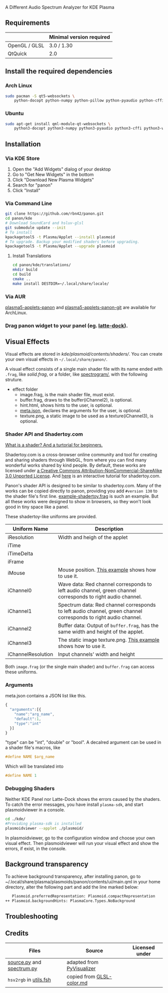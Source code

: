 A Different Audio Spectrum Analyzer for KDE Plasma

[[../../wiki/Previews][file:../../wiki/plasmoid/preview.png]] 

** Contents                                                        :noexport:
:PROPERTIES:
:TOC:      this
:END:
  - [[#requirements][Requirements]]
  -  [[#install-the-required-dependencies][Install the required dependencies]]
    -  [[#arch-Linux][Arch Linux]]
    -  [[#ubuntu][Ubuntu]]
  -  [[#installation][Installation]]
    -  [[#via-kde-store][Via KDE Store]]
    -  [[#via-command-line][Via Command Line]]
    -  [[#via-aur][Via AUR]]
    -  [[#drag-panon-widget-to-your-panel-eg-latte-dock][Drag panon widget to your panel]]
  -  [[#visual-effects][Visual Effects]]
    -  [[#debugging-shaders][Debugging Shaders]]
  -  [[#troubleshooting][Troubleshooting]]
  -  [[#credits][Credits]]

** Requirements

|               | Minimal version required |
|---------------+--------------------------|
| OpenGL / GLSL | 3.0 / 1.30               |
| QtQuick       | 2.0                      |

** Install the required dependencies
   
*** Arch Linux
#+BEGIN_SRC sh
sudo pacman -S qt5-websockets \
    python-docopt python-numpy python-pillow python-pyaudio python-cffi python-websockets 
#+END_SRC

*** Ubuntu
#+BEGIN_SRC sh
sudo apt-get install qml-module-qt-websockets \
    python3-docopt python3-numpy python3-pyaudio python3-cffi python3-websockets python3-pil 
#+END_SRC

** Installation
*** Via KDE Store

1. Open the "Add Widgets" dialog of your desktop
2. Go to "Get New Widgets" in the bottom
3. Click "Download New Plasma Widgets"
4. Search for "panon"
5. Click "Install"

*** Via Command Line

#+BEGIN_SRC sh
git clone https://github.com/rbn42/panon.git
cd panon/kde
# Download SoundCard and hsluv-glsl
git submodule update --init
# To install
kpackagetool5 -t Plasma/Applet --install plasmoid
# To upgrade. Backup your modified shaders before upgrading.
kpackagetool5 -t Plasma/Applet --upgrade plasmoid
#+END_SRC

**** Install Translations
#+BEGIN_SRC sh
cd panon/kde/translations/
mkdir build
cd build 
cmake ..
make install DESTDIR=~/.local/share/locale/
#+END_SRC

*** Via AUR
[[https://aur.archlinux.org/packages/plasma5-applets-panon/][plasma5-applets-panon]] and [[https://aur.archlinux.org/packages/plasma5-applets-panon-git/][plasma5-applets-panon-git]] are available for ArchLinux. 

*** Drag panon widget to your panel (eg. [[https://github.com/psifidotos/Latte-Dock][latte-dock]]).
[[file:../../wiki/plasmoid/step1.png]]
[[file:../../wiki/plasmoid/step2.png]]

** Visual Effects

Visual effects are stored in [[kde/plasmoid/contents/shaders/]]. You can create your own visual effects in =~/.local/share/panon/=.

A visual effect consists of a single main shader file with its name ended with =.frag=, like [[kde/plasmoid/contents/shaders/solid.frag][solid.frag]], or a folder, like [[file:kde/plasmoid/contents/shaders/spectrogram][spectrogram/]], with the following struture.
- effect folder
  - image.frag, is the main shader file, must exist.
  - buffer.frag, draws to the buffer(iChannel2), is optional.
  - hint.html, shows hints to the user, is optional.
  - [[#arguments][meta.json]], declares the arguments for the user, is optional.
  - texture.png, a static image to be used as a texture(iChannel3), is optional.

*** Shader API and Shadertoy.com

[[https://gamedevelopment.tutsplus.com/tutorials/a-beginners-guide-to-coding-graphics-shaders--cms-23313][What is a shader? And a turtorial for beginners.]]

Shadertoy.com is a cross-browser online community and tool for creating and sharing shaders through WebGL, from where you can find many wonderful works shared by kind people. By default, these works are licensed under [[https://www.shadertoy.com/terms][a Creative Commons Attribution-NonCommercial-ShareAlike 3.0 Unported License]]. And [[https://www.shadertoy.com/view/Md23DV][here]] is an interactive tutorial for shadertoy.com.

Panon's shader API is designed to be similar to shadertoy.com. Many of the works can be copied directly to panon, providing you add =#version 130= to the shader file's first line. [[https://github.com/rbn42/panon-effects/blob/master/effects/example-shadertoy.frag][example-shadertoy.frag]] is such an example. But all these works were designed to show in browsers, so they won't look good in tiny space like a panel.

These shadertoy-like uniforms are provided. 
| Uniform Name       | Description                                                                                                                                               |
|--------------------+-----------------------------------------------------------------------------------------------------------------------------------------------------------|
| iResolution        | Width and heigh of the applet                                                                                                                             |
| iTime              |                                                                                                                                                           |
| iTimeDelta         |                                                                                                                                                           |
| iFrame             |                                                                                                                                                           |
| iMouse             | Mouse position. [[https://github.com/rbn42/panon-effects/blob/master/effects/example-iMouse.frag][This example]] shows how to use it.                     |
| iChannel0          | Wave data: Red channel corresponds to left audio channel, green channel corresponds to right audio channel.                                               |
| iChannel1          | Spectrum data: Red channel corresponds to left audio channel, green channel corresponds to right audio channel.                                           |
| iChannel2          | Buffer data: Output of =buffer.frag=, has the same width and height of the applet.                                                                        |
| iChannel3          | The static image texture.png. [[https://github.com/rbn42/panon-effects/blob/master/effects/example-texture-iChannel3][This example]] shows how to use it. |
| iChannelResolution | Input channels' width and height                                                                                                                          |
Both =image.frag= (or the single main shader) and =buffer.frag= can access these uniforms.

*** Arguments
meta.json contains a JSON list like this. 
#+BEGIN_SRC js
{
  "arguments":[{
    "name":"arg_name",
    "default":1,
    "type":"int"
  }]
}
#+END_SRC
"type" can be "int", "double" or "bool". A decalred argument can be used in a shader file's macros, like 
#+BEGIN_SRC c
#define NAME $arg_name
#+END_SRC
Which will be translated into
#+BEGIN_SRC c
#define NAME 1
#+END_SRC
*** Debugging Shaders

Neither KDE Panel nor Latte-Dock shows the errors caused by the shaders. To catch the error messages, you have install =plasma-sdk=,  and start plasmoidviewer in a console. 

#+BEGIN_SRC sh
cd ./kde/
#Providing plasma-sdk is installed
plasmoidviewer --applet ./plasmoid/
#+END_SRC
In plasmoidviewer, go to the configuration window and choose your own visual effect. 
Then plasmoidviewer will run your visual effect and show the errors, if exist, in the console.

** Background transparency
To achieve background transparency, after installing panon, go to ~/.local/share/plasma/plasmoids/panon/contents/ui/main.qml in your home directory,
alter the following part and add the line marked below:

#+BEGIN_SRC sh
    Plasmoid.preferredRepresentation: Plasmoid.compactRepresentation
 ++ Plasmoid.backgroundHints: PlasmaCore.Types.NoBackground
#+END_SRC

** Troubleshooting
** Credits
| Files                                                                           | Source                                                                                           | Licensed under |
|---------------------------------------------------------------------------------+--------------------------------------------------------------------------------------------------+----------------|
| [[file:panon/source.py][source.py]] and [[file:panon/spectrum.py][spectrum.py]] | adapted from [[https://github.com/ajalt/PyVisualizer][PyVisualizer]]                             |                |
| =hsv2rgb= in [[file:kde/plasmoid/contents/shaders/utils.fsh][utils.fsh]]        | copied from [[https://gist.github.com/patriciogonzalezvivo/114c1653de9e3da6e1e3][GLSL-color.md]] |                |
